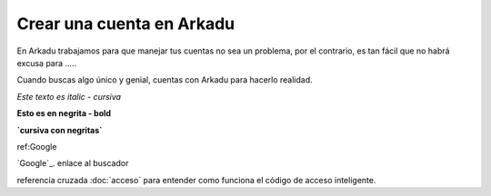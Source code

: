 .. highlight:: rst
.. registro:

==========================
Crear una cuenta en Arkadu
==========================

En Arkadu trabajamos para que manejar tus cuentas no sea un problema, 
por el contrario, es tan fácil que no habrá excusa para .....

|arkadulogo| Cuando buscas algo único y genial, cuentas con Arkadu para
hacerlo realidad.

`Este texto es italic - cursiva`

**Esto es en negrita - bold**

**`cursiva con negritas`**

ref:Google

`Google`_. enlace al buscador

referencia cruzada :doc:`acceso` para entender como funciona el código de acceso inteligente. 

.. _Google link: https://google.com.co
        :target: _blank

.. |arkadulogo| image:: images/logo_arkadu.png
        :align: middle
        :alt: brand logo
        :width: 20